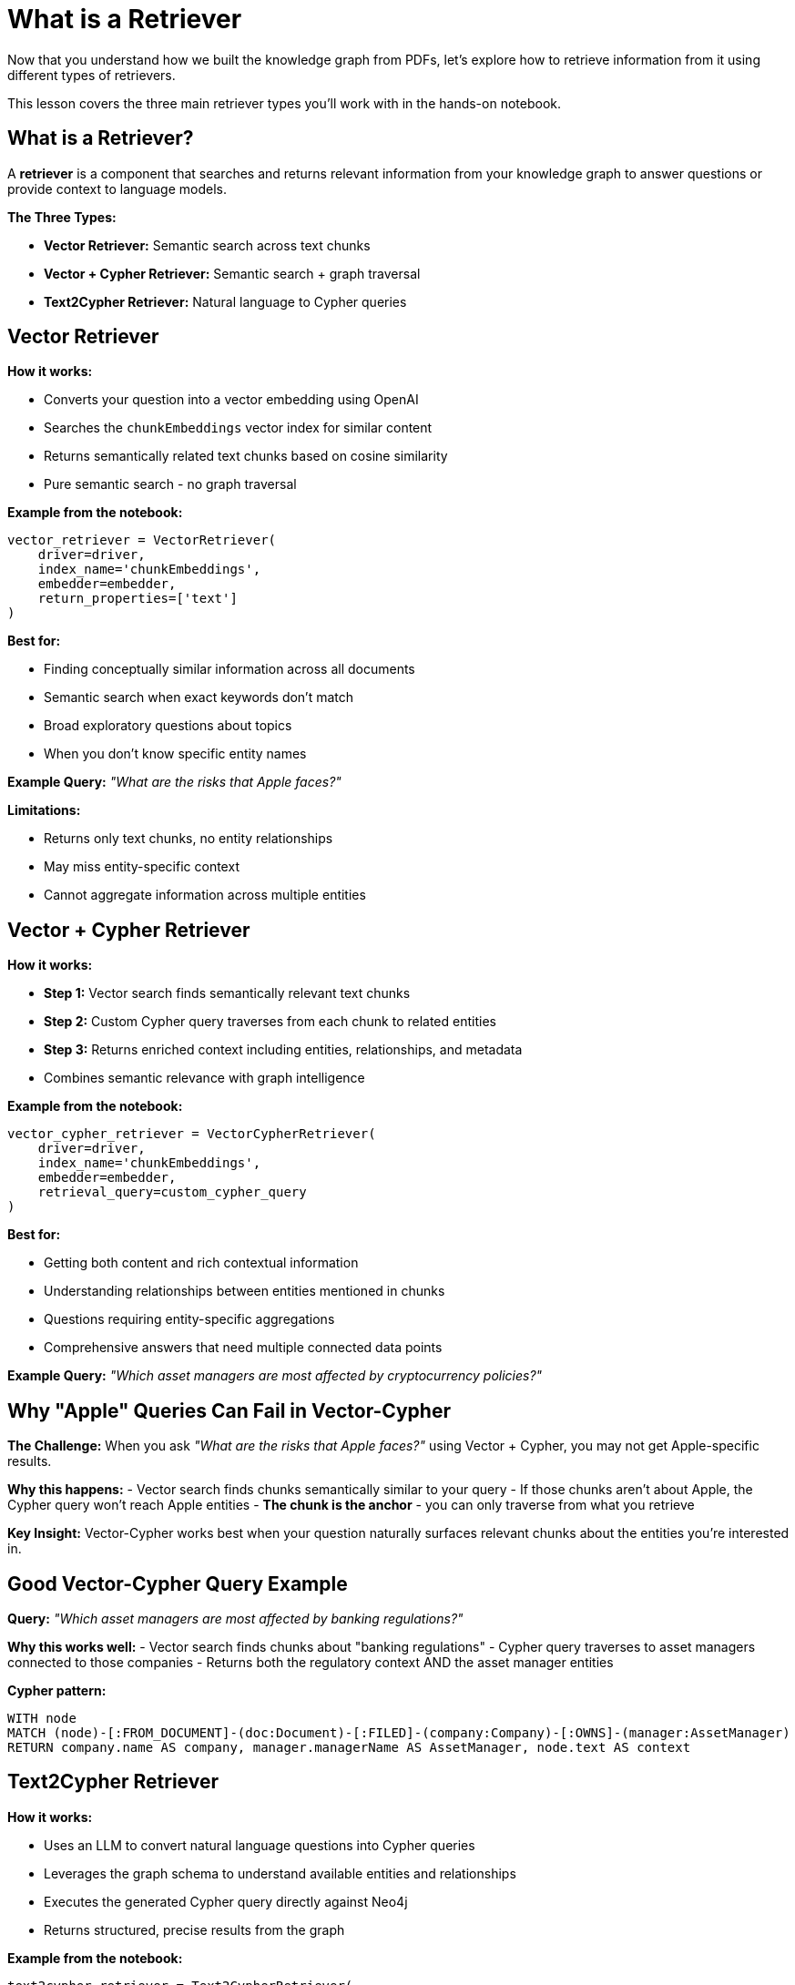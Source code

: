 = What is a Retriever
:type: lesson
:order: 1
:slides: true

Now that you understand how we built the knowledge graph from PDFs, let's explore how to retrieve information from it using different types of retrievers.

This lesson covers the three main retriever types you'll work with in the hands-on notebook.

[.slide]
== What is a Retriever?

A **retriever** is a component that searches and returns relevant information from your knowledge graph to answer questions or provide context to language models.

**The Three Types:**

- **Vector Retriever:** Semantic search across text chunks
- **Vector + Cypher Retriever:** Semantic search + graph traversal
- **Text2Cypher Retriever:** Natural language to Cypher queries

[.slide]
== Vector Retriever

**How it works:**

- Converts your question into a vector embedding using OpenAI
- Searches the `chunkEmbeddings` vector index for similar content
- Returns semantically related text chunks based on cosine similarity
- Pure semantic search - no graph traversal

**Example from the notebook:**
```python
vector_retriever = VectorRetriever(
    driver=driver,
    index_name='chunkEmbeddings',
    embedder=embedder,
    return_properties=['text']
)
```

**Best for:**

- Finding conceptually similar information across all documents
- Semantic search when exact keywords don't match
- Broad exploratory questions about topics
- When you don't know specific entity names

**Example Query:** _"What are the risks that Apple faces?"_

**Limitations:**

- Returns only text chunks, no entity relationships
- May miss entity-specific context
- Cannot aggregate information across multiple entities

[.slide]
== Vector + Cypher Retriever

**How it works:**

- **Step 1:** Vector search finds semantically relevant text chunks
- **Step 2:** Custom Cypher query traverses from each chunk to related entities
- **Step 3:** Returns enriched context including entities, relationships, and metadata
- Combines semantic relevance with graph intelligence

**Example from the notebook:**
```python
vector_cypher_retriever = VectorCypherRetriever(
    driver=driver,
    index_name='chunkEmbeddings',
    embedder=embedder,
    retrieval_query=custom_cypher_query
)
```

**Best for:**

- Getting both content and rich contextual information
- Understanding relationships between entities mentioned in chunks
- Questions requiring entity-specific aggregations
- Comprehensive answers that need multiple connected data points

**Example Query:** _"Which asset managers are most affected by cryptocurrency policies?"_

[.slide]
== Why "Apple" Queries Can Fail in Vector-Cypher

**The Challenge:**
When you ask _"What are the risks that Apple faces?"_ using Vector + Cypher, you may not get Apple-specific results.

**Why this happens:**
- Vector search finds chunks semantically similar to your query
- If those chunks aren't about Apple, the Cypher query won't reach Apple entities
- **The chunk is the anchor** - you can only traverse from what you retrieve

**Key Insight:**
Vector-Cypher works best when your question naturally surfaces relevant chunks about the entities you're interested in.

[.slide]
== Good Vector-Cypher Query Example

**Query:** _"Which asset managers are most affected by banking regulations?"_

**Why this works well:**
- Vector search finds chunks about "banking regulations"
- Cypher query traverses to asset managers connected to those companies
- Returns both the regulatory context AND the asset manager entities

**Cypher pattern:**
```cypher
WITH node
MATCH (node)-[:FROM_DOCUMENT]-(doc:Document)-[:FILED]-(company:Company)-[:OWNS]-(manager:AssetManager)
RETURN company.name AS company, manager.managerName AS AssetManager, node.text AS context
```

[.slide]
== Text2Cypher Retriever

**How it works:**

- Uses an LLM to convert natural language questions into Cypher queries
- Leverages the graph schema to understand available entities and relationships
- Executes the generated Cypher query directly against Neo4j
- Returns structured, precise results from the graph

**Example from the notebook:**
```python
text2cypher_retriever = Text2CypherRetriever(
    driver=driver,
    llm=llm,
    neo4j_schema=schema
)
```

**Best for:**

- Precise, entity-centric questions
- When you need exact data (numbers, dates, counts, names)
- Aggregations and analytical questions
- Direct graph queries without semantic search

**Example Query:** _"What are the company names of companies owned by BlackRock Inc?"_

**Generated Cypher:**
```cypher
MATCH (am:AssetManager {managerName: 'BlackRock Inc'})-[:OWNS]->(c:Company)
RETURN c.name AS company_name
```

**Advantages:**

- Direct access to structured graph data
- No reliance on text similarity
- Precise, deterministic results
- Handles complex aggregations and calculations

**Limitations:**

- Requires good graph schema understanding
- May struggle with ambiguous natural language
- Less effective for open-ended or exploratory questions

[.slide]
== Choosing the Right Retriever

**Vector Retriever** → Semantic exploration and broad topic search

**Vector + Cypher** → Contextual answers with entity relationships (when chunks match entities)

**Text2Cypher** → Precise data queries and aggregations

**In the notebook, you'll see:**
- Diagnostic searches to understand retriever behavior
- Side-by-side comparisons of different approaches
- Examples of when each retriever excels or struggles
- Handles complex aggregations and calculations

**Limitations:**

- Requires good graph schema understanding
- May struggle with ambiguous natural language
- Less effective for open-ended or exploratory questions

[.slide]
== Choosing the Right Retriever

**Vector Retriever** → Semantic exploration and broad topic search

**Vector + Cypher** → Contextual answers with entity relationships

**Text2Cypher** → Precise data queries and aggregations

[.slide]
== Common Pitfalls

**Vector + Cypher Limitation:**
- If your query asks about "Apple" but retrieved chunks are about other companies, you won't get Apple-specific results
- **Solution:** Ensure chunks are entity-tagged or use Text2Cypher for entity-specific queries

**Text2Cypher Challenges:**
- Complex natural language may generate incorrect Cypher
- **Solution:** Use clear, specific questions and validate generated queries

**Vector Search Issues:**
- May return semantically similar but contextually irrelevant chunks
- **Solution:** Combine with graph traversal or use domain-specific embeddings

== Choosing the Right Retriever

**Use Vector Retriever when:**
- You want semantic similarity search
- Question is conceptual or broad
- You need to find related topics

**Use Vector + Cypher when:**
- You want both content and relationships
- Need comprehensive context
- Question involves multiple entities

**Use Text2Cypher when:**
- You need precise, structured data
- Question asks for specific facts or numbers
- You want to leverage graph relationships directly

read::Continue[]

[.summary]
== Summary

In this lesson, you learned about the three main types of retrievers:

- **Vector Retriever** for semantic similarity search
- **Vector + Cypher Retriever** for hybrid content and relationship search  
- **Text2Cypher Retriever** for structured graph queries

Each retriever has specific strengths and use cases, and understanding when to use each one is key to building effective RAG applications.

In the next lesson, you will work with these retrievers hands-on in a Jupyter notebook.
